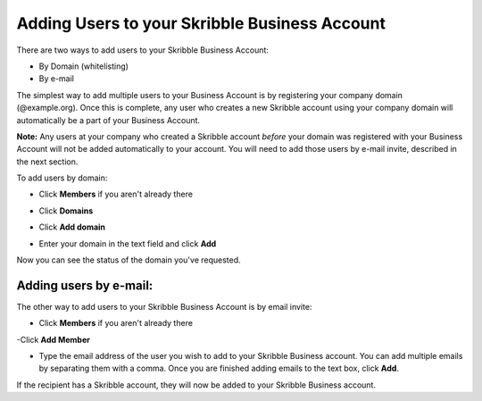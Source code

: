 ==============================================
Adding Users to your Skribble Business Account
==============================================

There are two ways to add users to your Skribble Business Account:

- By Domain (whitelisting)
- By e-mail

The simplest way to add multiple users to your Business Account is by registering your company domain (@example.org). Once this is complete, any user who creates a new Skribble account using your company domain will automatically be a part of your Business Account.

**Note:** Any users at your company who created a Skribble account *before* your domain was registered with your Business Account will not be added automatically to your account. You will need to add those users by e-mail invite, described in the next section.

To add users by domain:

- Click **Members** if you aren't already there


.. image:: adding_members.png
    :class: with-shadow


- Click **Domains**


.. image:: adding_home.png
    :class: with-shadow


- Click **Add domain**


.. image:: adding_domains.png
    :class: with-shadow


- Enter your domain in the text field and click **Add**


.. image:: adding_add.png
    :class: with-shadow


Now you can see the status of the domain you've requested.


.. image:: adding_requested.png
    :class: with-shadow



Adding users by e-mail:
-----------------------

The other way to add users to your Skribble Business Account is by email invite:

- Click **Members** if you aren't already there


.. image:: adding_members.png
    :class: with-shadow



-Click **Add Member**


.. image:: adding_email.png
    :class: with-shadow


- Type the email address of the user you wish to add to your Skribble Business account. You can add multiple emails by separating them with a comma. Once you are finished adding emails to the text box, click **Add**.


.. image:: adding_address.png
    :class: with-shadow


If the recipient has a Skribble account, they will now be added to your Skribble Business account.
